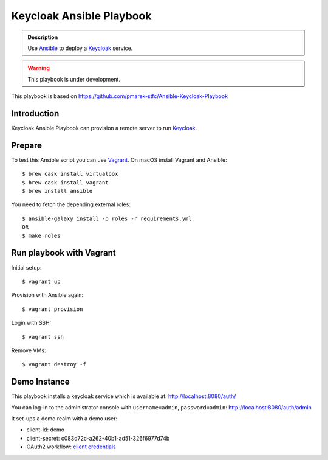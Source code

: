 =========================
Keycloak Ansible Playbook
=========================

.. admonition:: Description

  Use Ansible_ to deploy a Keycloak_ service.

.. warning::

  This playbook is under development.

This playbook is based on https://github.com/pmarek-stfc/Ansible-Keycloak-Playbook

Introduction
============

Keycloak Ansible Playbook can provision a remote server to run Keycloak_.

Prepare
=======

To test this Ansible script you can use Vagrant_.
On macOS install Vagrant and Ansible::

  $ brew cask install virtualbox
  $ brew cask install vagrant
  $ brew install ansible

You need to fetch the depending external roles::

  $ ansible-galaxy install -p roles -r requirements.yml
  OR
  $ make roles

Run playbook with Vagrant
=========================

Initial setup::

  $ vagrant up

Provision with Ansible again::

  $ vagrant provision

Login with SSH::

  $ vagrant ssh

Remove VMs::

  $ vagrant destroy -f

Demo Instance
=============

This playbook installs a keycloak service which is available at:
http://localhost:8080/auth/

You can log-in to the administrator console with ``username=admin``, ``password=admin``:
http://localhost:8080/auth/admin

It set-ups a demo realm with a demo user:

* client-id: demo
* client-secret: c083d72c-a262-40b1-ad51-326f6977d74b
* OAuth2 workflow: `client credentials`_

.. _Keycloak: https://www.keycloak.org/
.. _Ansible: https://www.ansible.com/
.. _Vagrant: https://www.vagrantup.com/
.. _`client credentials`: https://requests-oauthlib.readthedocs.io/en/latest/oauth2_workflow.html#backend-application-flow
